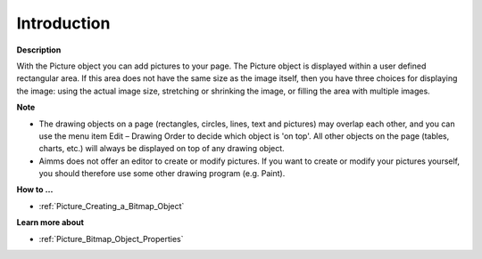 

.. _Picture_Bitmap_Object_-_Introduction:


Introduction
============

**Description** 

With the Picture object you can add pictures to your page. The Picture object is displayed within a user defined rectangular area. If this area does not have the same size as the image itself, then you have three choices for displaying the image: using the actual image size, stretching or shrinking the image, or filling the area with multiple images.



**Note** 

*	The drawing objects on a page (rectangles, circles, lines, text and pictures) may overlap each other, and you can use the menu item Edit – Drawing Order to decide which object is 'on top'. All other objects on the page (tables, charts, etc.) will always be displayed on top of any drawing object.
*	Aimms does not offer an editor to create or modify pictures. If you want to create or modify your pictures yourself, you should therefore use some other drawing program (e.g. Paint).




**How to …** 

*	:ref:`Picture_Creating_a_Bitmap_Object`  




**Learn more about** 

*	:ref:`Picture_Bitmap_Object_Properties`  



